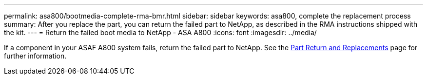 ---
permalink: asa800/bootmedia-complete-rma-bmr.html
sidebar: sidebar
keywords: asa800, complete the replacement process
summary: After you replace the part, you can return the failed part to NetApp, as described in the RMA instructions shipped with the kit. 
---
= Return the failed boot media to NetApp - ASA A800
:icons: font
:imagesdir: ../media/

[.lead]
If a component in your ASAF A800 system fails, return the failed part to NetApp. See the https://mysupport.netapp.com/site/info/rma[Part Return and Replacements] page for further information.
